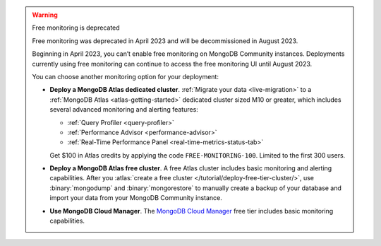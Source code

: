 .. warning:: Free monitoring is deprecated 

   Free monitoring was deprecated in April 2023 and will be decommissioned
   in August 2023. 

   Beginning in April 2023, you can’t enable free monitoring on MongoDB
   Community instances. Deployments currently using free monitoring can
   continue to access the free monitoring UI until August 2023.

   You can choose another monitoring option for your deployment:

   - **Deploy a MongoDB Atlas dedicated cluster**. :ref:`Migrate your
     data <live-migration>` to a :ref:`MongoDB Atlas
     <atlas-getting-started>` dedicated cluster sized M10 or greater,
     which includes several advanced monitoring and alerting features:

     - :ref:`Query Profiler <query-profiler>`
     - :ref:`Performance Advisor <performance-advisor>`
     - :ref:`Real-Time Performance Panel <real-time-metrics-status-tab>`

     Get $100 in Atlas credits by applying the code
     ``FREE-MONITORING-100``. Limited to the first 300 users.

   - **Deploy a MongoDB Atlas free cluster**. A free Atlas cluster includes
     basic monitoring and alerting capabilities. After you
     :atlas:`create a free cluster
     </tutorial/deploy-free-tier-cluster/>`, use :binary:`mongodump` and
     :binary:`mongorestore` to manually create a backup of your database
     and import your data from your MongoDB Community instance.

   - **Use MongoDB Cloud Manager**. The `MongoDB Cloud Manager
     <https://docs.cloudmanager.mongodb.com/>`_ free tier includes basic
     monitoring capabilities.